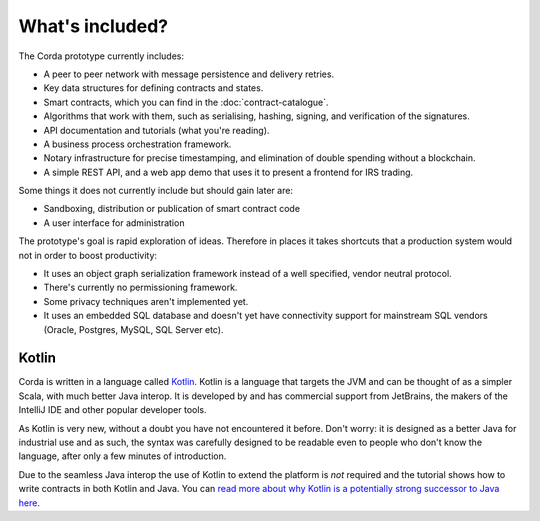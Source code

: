 What's included?
================

The Corda prototype currently includes:

* A peer to peer network with message persistence and delivery retries.
* Key data structures for defining contracts and states.
* Smart contracts, which you can find in the :doc:`contract-catalogue`.
* Algorithms that work with them, such as serialising, hashing, signing, and verification of the signatures.
* API documentation and tutorials (what you're reading).
* A business process orchestration framework.
* Notary infrastructure for precise timestamping, and elimination of double spending without a blockchain.
* A simple REST API, and a web app demo that uses it to present a frontend for IRS trading.

Some things it does not currently include but should gain later are:

* Sandboxing, distribution or publication of smart contract code
* A user interface for administration

The prototype's goal is rapid exploration of ideas. Therefore in places it takes shortcuts that a production system
would not in order to boost productivity:

* It uses an object graph serialization framework instead of a well specified, vendor neutral protocol.
* There's currently no permissioning framework.
* Some privacy techniques aren't implemented yet.
* It uses an embedded SQL database and doesn't yet have connectivity support for mainstream SQL vendors (Oracle,
  Postgres, MySQL, SQL Server etc).

Kotlin
------

Corda is written in a language called `Kotlin <https://kotlinlang.org/>`_. Kotlin is a language that targets the JVM
and can be thought of as a simpler Scala, with much better Java interop. It is developed by and has commercial support
from JetBrains, the makers of the IntelliJ IDE and other popular developer tools.

As Kotlin is very new, without a doubt you have not encountered it before. Don't worry: it is designed as a better
Java for industrial use and as such, the syntax was carefully designed to be readable even to people who don't know
the language, after only a few minutes of introduction.

Due to the seamless Java interop the use of Kotlin to extend the platform is *not* required and the tutorial shows how
to write contracts in both Kotlin and Java. You can `read more about why Kotlin is a potentially strong successor to Java here <https://medium.com/@octskyward/why-kotlin-is-my-next-programming-language-c25c001e26e3>`_.